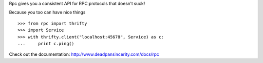 Rpc gives you a consistent API for RPC protocols that doesn't suck!

Because you too can have nice things

::

    >>> from rpc import thrifty
    >>> import Service
    >>> with thrifty.client("localhost:45678", Service) as c:
    ...     print c.ping()

Check out the documentation: http://www.deadpansincerity.com/docs/rpc
